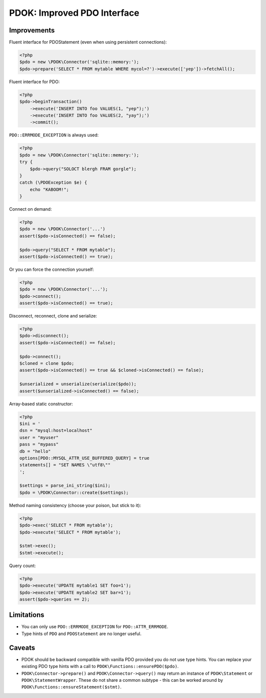 PDOK: Improved PDO Interface
============================

Improvements
------------

Fluent interface for PDOStatement (even when using persistent connections):

.. code-block:: php
    
    <?php
    $pdo = new \PDOK\Connector('sqlite::memory:');
    $pdo->prepare('SELECT * FROM mytable WHERE mycol=?')->execute(['yep'])->fetchAll();


Fluent interface for PDO:

.. code-block:: php
    
    <?php
    $pdo->beginTransaction()
        ->execute('INSERT INTO foo VALUES(1, "yep");')
        ->execute('INSERT INTO foo VALUES(2, "yay");')
        ->commit();


``PDO::ERRMODE_EXCEPTION`` is always used:

.. code-block:: php
    
    <?php
    $pdo = new \PDOK\Connector('sqlite::memory:');
    try {
        $pdo->query("SOLOCT blergh FRAM gorgle");
    }
    catch (\PDOException $e) {
        echo "KABOOM!";
    }


Connect on demand:

.. code-block:: php
    
    <?php
    $pdo = new \PDOK\Connector('...')
    assert($pdo->isConnected() == false);

    $pdo->query("SELECT * FROM mytable");
    assert($pdo->isConnected() == true);


Or you can force the connection yourself:

.. code-block:: php

    <?php
    $pdo = new \PDOK\Connector('...');
    $pdo->connect();
    assert($pdo->isConnected() == true);


Disconnect, reconnect, clone and serialize:

.. code-block:: php

    <?php
    $pdo->disconnect();
    assert($pdo->isConnected() == false);

    $pdo->connect();
    $cloned = clone $pdo;
    assert($pdo->isConnected() == true && $cloned->isConnected() == false);

    $unserialized = unserialize(serialize($pdo));
    assert($unserialized->isConnected() == false);


Array-based static constructor:

.. code-block:: php
    
    <?php
    $ini = '
    dsn = "mysql:host=localhost"
    user = "myuser"
    pass = "mypass"
    db = "hello"
    options[PDO::MYSQL_ATTR_USE_BUFFERED_QUERY] = true
    statements[] = "SET NAMES \"utf8\""
    ';

    $settings = parse_ini_string($ini);
    $pdo = \PDOK\Connector::create($settings);


Method naming consistency (choose your poison, but stick to it):

.. code-block:: php

    <?php
    $pdo->exec('SELECT * FROM mytable');
    $pdo->execute('SELECT * FROM mytable');

    $stmt->exec();
    $stmt->execute();


Query count:

.. code-block:: php

    <?php
    $pdo->execute('UPDATE mytable1 SET foo=1');
    $pdo->execute('UPDATE mytable2 SET bar=1');
    assert($pdo->queries == 2);


Limitations
-----------

- You can only use ``PDO::ERRMODE_EXCEPTION`` for ``PDO::ATTR_ERRMODE``.
- Type hints of ``PDO`` and ``PDOStatement`` are no longer useful.


Caveats
-------

- PDOK should be backward compatible with vanilla PDO provided you do not use type hints.
  You can replace your existing PDO type hints with a call to
  ``PDOK\Functions::ensurePDO($pdo)``.

- ``PDOK\Connector->prepare()`` and ``PDOK\Connector->query()`` may return an instance of
  ``PDOK\Statement`` or ``PDOK\StatementWrapper``. These do not share a common subtype -
  this can be worked around by ``PDOK\Functions::ensureStatement($stmt)``.

